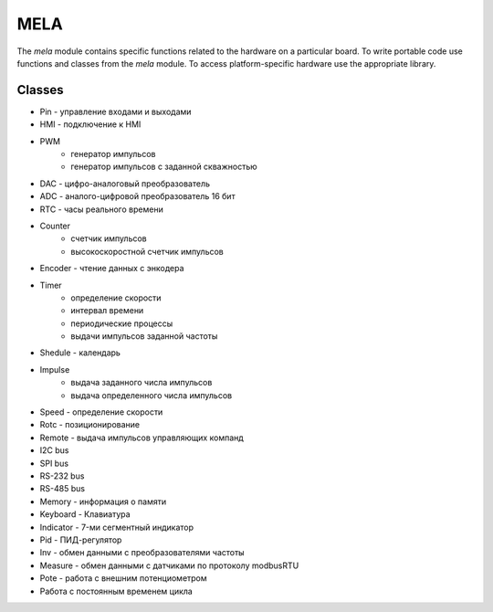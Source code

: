 MELA
====

The `mela` module contains specific functions related to the hardware on a particular board.
To write portable code use functions and classes from the `mela` module.
To access platform-specific hardware use the appropriate library.


Classes
-------

* Pin - управление входами и выходами
* HMI - подключение к HMI
* PWM
   * генератор импульсов
   * генератор импульсов с заданной скважностью
* DAC - цифро-аналоговый преобразователь
* ADC - аналого-цифровой преобразователь 16 бит
* RTC - часы реального времени
* Counter
   * счетчик импульсов
   * высокоскоростной счетчик импульсов
* Encoder - чтение данных с энкодера
* Timer
   * определение скорости
   * интервал времени
   * периодические процессы
   * выдачи импульсов заданной частоты
* Shedule - календарь
* Impulse
   * выдача заданного числа импульсов
   * выдача определенного числа импульсов
* Speed - определение скорости
* Rotc - позиционирование
* Remote - выдача импульсов управляющих компанд
* I2C bus
* SPI bus
* RS-232 bus
* RS-485 bus
* Memory - информация о памяти
* Keyboard - Клавиатура
* Indicator - 7-ми сегментный индикатор
* Pid - ПИД-регулятор
* Inv - обмен данными с преобразователями частоты
* Measure - обмен данными с датчиками по протоколу modbusRTU
* Pote - работа с внешним потенциометром
* Работа с постоянным временем цикла
